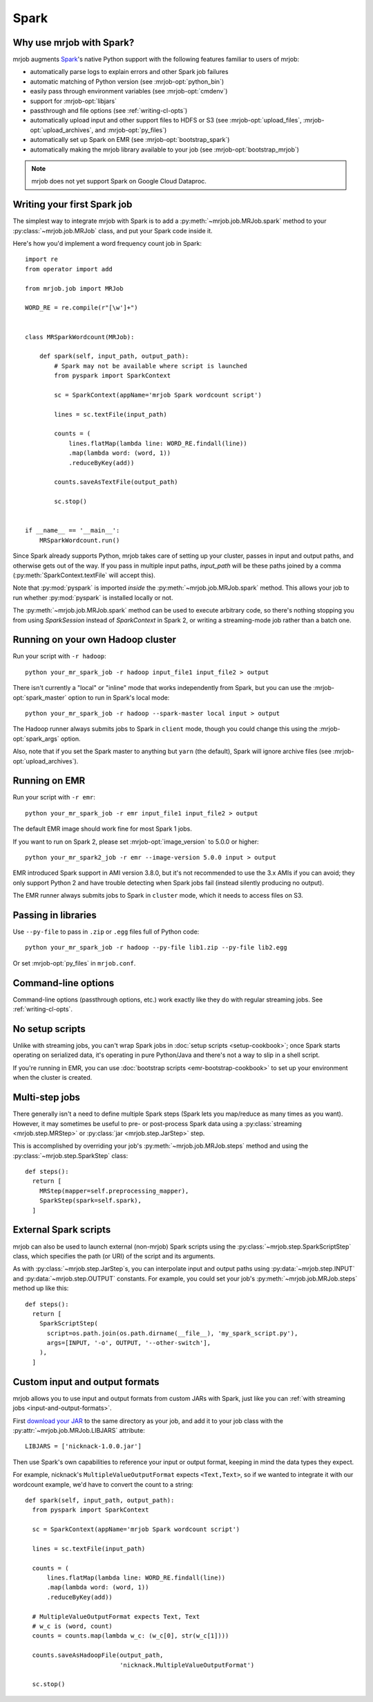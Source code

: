 Spark
=====

.. _why-mrjob-with-spark:

Why use mrjob with Spark?
-------------------------

mrjob augments `Spark <http://spark.apache.org/>`__\'s native Python support with
the following features familiar to users of mrjob:

* automatically parse logs to explain errors and other Spark job failures
* automatic matching of Python version (see :mrjob-opt:`python_bin`)
* easily pass through environment variables (see :mrjob-opt:`cmdenv`)
* support for :mrjob-opt:`libjars`
* passthrough and file options (see :ref:`writing-cl-opts`)
* automatically upload input and other support files to HDFS or S3 (see :mrjob-opt:`upload_files`, :mrjob-opt:`upload_archives`, and :mrjob-opt:`py_files`)
* automatically set up Spark on EMR (see :mrjob-opt:`bootstrap_spark`)
* automatically making the mrjob library available to your job
  (see :mrjob-opt:`bootstrap_mrjob`)

.. note::

   mrjob does not yet support Spark on Google Cloud Dataproc.

Writing your first Spark job
----------------------------

The simplest way to integrate mrjob with Spark is to add a
:py:meth:`~mrjob.job.MRJob.spark` method to your :py:class:`~mrjob.job.MRJob`
class, and put your Spark code inside it.

Here's how you'd implement a word frequency count job in Spark::

  import re
  from operator import add

  from mrjob.job import MRJob

  WORD_RE = re.compile(r"[\w']+")


  class MRSparkWordcount(MRJob):

      def spark(self, input_path, output_path):
          # Spark may not be available where script is launched
          from pyspark import SparkContext

          sc = SparkContext(appName='mrjob Spark wordcount script')

          lines = sc.textFile(input_path)

          counts = (
              lines.flatMap(lambda line: WORD_RE.findall(line))
              .map(lambda word: (word, 1))
              .reduceByKey(add))

          counts.saveAsTextFile(output_path)

          sc.stop()


  if __name__ == '__main__':
      MRSparkWordcount.run()

Since Spark already supports Python, mrjob takes care of setting up your
cluster, passes in input and output paths, and otherwise gets out of the way.
If you pass in multiple input paths, *input_path* will be these paths joined
by a comma (:py:meth:`SparkContext.textFile` will accept this).

Note that :py:mod:`pyspark` is imported *inside* the
:py:meth:`~mrjob.job.MRJob.spark` method. This allows your job to run whether
:py:mod:`pyspark` is installed locally or not.

The :py:meth:`~mrjob.job.MRJob.spark` method can be used to execute arbitrary
code, so there's nothing stopping you from using *SparkSession* instead of
*SparkContext* in Spark 2, or writing a streaming-mode job rather than a
batch one.

Running on your own Hadoop cluster
----------------------------------

Run your script with ``-r hadoop``::

  python your_mr_spark_job -r hadoop input_file1 input_file2 > output

There isn't currently a "local" or "inline" mode that works independently
from Spark, but you can use the :mrjob-opt:`spark_master` option to run in
Spark's local mode::

  python your_mr_spark_job -r hadoop --spark-master local input > output

The Hadoop runner always submits jobs to Spark in ``client`` mode, though
you could change this using the :mrjob-opt:`spark_args` option.

Also, note that if you set the Spark master to anything but ``yarn``
(the default), Spark will ignore archive files (see
:mrjob-opt:`upload_archives`).

Running on EMR
--------------

Run your script with ``-r emr``::

  python your_mr_spark_job -r emr input_file1 input_file2 > output

The default EMR image should work fine for most Spark 1 jobs.

If you want to run on Spark 2, please set :mrjob-opt:`image_version` to
5.0.0 or higher::

  python your_mr_spark2_job -r emr --image-version 5.0.0 input > output

EMR introduced Spark support in AMI version 3.8.0, but it's not recommended
to use the 3.x AMIs if you can avoid; they only support Python 2
and have trouble detecting when Spark jobs fail (instead silently producing
no output).

The EMR runner always submits jobs to Spark in ``cluster`` mode, which it needs
to access files on S3.

Passing in libraries
--------------------

Use ``--py-file`` to pass in ``.zip`` or ``.egg`` files full of Python code::

  python your_mr_spark_job -r hadoop --py-file lib1.zip --py-file lib2.egg

Or set :mrjob-opt:`py_files` in ``mrjob.conf``.

Command-line options
--------------------

Command-line options (passthrough options, etc.) work exactly like they
do with regular streaming jobs. See :ref:`writing-cl-opts`.

No setup scripts
----------------

Unlike with streaming jobs, you can't wrap Spark jobs in
:doc:`setup scripts <setup-cookbook>`;
once Spark starts operating on serialized data, it's operating in pure
Python/Java and there's not a way to slip in a shell script.

If you're running in EMR, you can use
:doc:`bootstrap scripts <emr-bootstrap-cookbook>` to set up your
environment when the cluster is created.

Multi-step jobs
---------------

There generally isn't a need to define multiple Spark steps (Spark lets
you map/reduce as many times as you want). However, it may sometimes be useful
to pre- or post-process Spark data using a
:py:class:`streaming <mrjob.step.MRStep>` or
:py:class:`jar <mrjob.step.JarStep>` step.

This is accomplished by overriding your job's :py:meth:`~mrjob.job.MRJob.steps`
method and using the :py:class:`~mrjob.step.SparkStep` class::

  def steps():
    return [
      MRStep(mapper=self.preprocessing_mapper),
      SparkStep(spark=self.spark),
    ]

External Spark scripts
----------------------

mrjob can also be used to launch external (non-mrjob) Spark scripts using
the :py:class:`~mrjob.step.SparkScriptStep` class, which specifies the
path (or URI) of the script and its arguments.

As with :py:class:`~mrjob.step.JarStep`\s, you can interpolate input
and output paths using :py:data:`~mrjob.step.INPUT` and
:py:data:`~mrjob.step.OUTPUT` constants. For example, you could set your job's
:py:meth:`~mrjob.job.MRJob.steps` method up like this::

  def steps():
    return [
      SparkScriptStep(
        script=os.path.join(os.path.dirname(__file__), 'my_spark_script.py'),
        args=[INPUT, '-o', OUTPUT, '--other-switch'],
      ),
    ]

Custom input and output formats
-------------------------------

mrjob allows you to use input and output formats from custom JARs with Spark,
just like you can :ref:`with streaming jobs <input-and-output-formats>`.

First `download your JAR <https://github.com/empiricalresults/nicknack/releases/download/v1.0.0/nicknack-1.0.0.jar>`__
to the same directory as your job, and add it to your job class with the
:py:attr:`~mrjob.job.MRJob.LIBJARS` attribute::

  LIBJARS = ['nicknack-1.0.0.jar']

Then use Spark's own capabilities to reference your input or output format,
keeping in mind the data types they expect.

For example, nicknack's ``MultipleValueOutputFormat`` expects ``<Text,Text>``,
so if we wanted to integrate it with our wordcount example, we'd have to
convert the count to a string::

  def spark(self, input_path, output_path):
    from pyspark import SparkContext

    sc = SparkContext(appName='mrjob Spark wordcount script')

    lines = sc.textFile(input_path)

    counts = (
        lines.flatMap(lambda line: WORD_RE.findall(line))
        .map(lambda word: (word, 1))
        .reduceByKey(add))

    # MultipleValueOutputFormat expects Text, Text
    # w_c is (word, count)
    counts = counts.map(lambda w_c: (w_c[0], str(w_c[1])))

    counts.saveAsHadoopFile(output_path,
                            'nicknack.MultipleValueOutputFormat')

    sc.stop()
